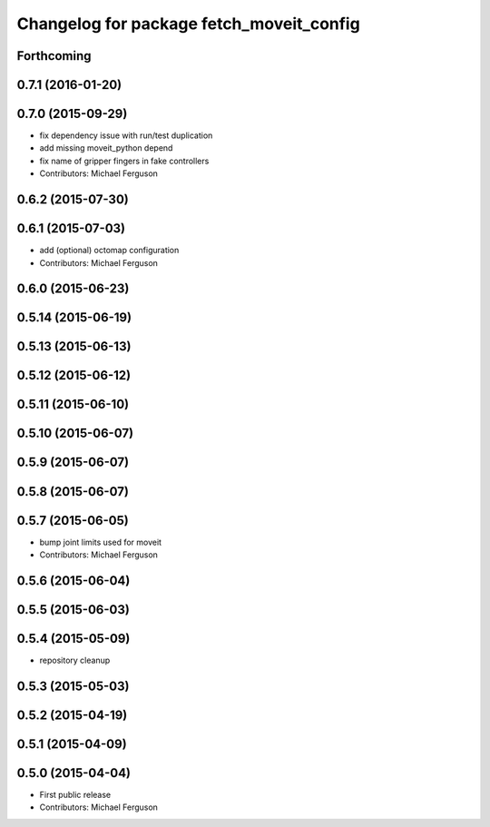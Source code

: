 ^^^^^^^^^^^^^^^^^^^^^^^^^^^^^^^^^^^^^^^^^
Changelog for package fetch_moveit_config
^^^^^^^^^^^^^^^^^^^^^^^^^^^^^^^^^^^^^^^^^

Forthcoming
-----------

0.7.1 (2016-01-20)
------------------

0.7.0 (2015-09-29)
------------------
* fix dependency issue with run/test duplication
* add missing moveit_python depend
* fix name of gripper fingers in fake controllers
* Contributors: Michael Ferguson

0.6.2 (2015-07-30)
------------------

0.6.1 (2015-07-03)
------------------
* add (optional) octomap configuration
* Contributors: Michael Ferguson

0.6.0 (2015-06-23)
------------------

0.5.14 (2015-06-19)
-------------------

0.5.13 (2015-06-13)
-------------------

0.5.12 (2015-06-12)
-------------------

0.5.11 (2015-06-10)
-------------------

0.5.10 (2015-06-07)
-------------------

0.5.9 (2015-06-07)
------------------

0.5.8 (2015-06-07)
------------------

0.5.7 (2015-06-05)
------------------
* bump joint limits used for moveit
* Contributors: Michael Ferguson

0.5.6 (2015-06-04)
------------------

0.5.5 (2015-06-03)
------------------

0.5.4 (2015-05-09)
------------------
* repository cleanup

0.5.3 (2015-05-03)
------------------

0.5.2 (2015-04-19)
------------------

0.5.1 (2015-04-09)
------------------

0.5.0 (2015-04-04)
------------------
* First public release
* Contributors: Michael Ferguson

